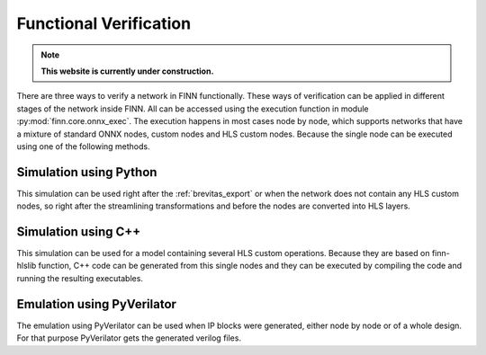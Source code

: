 .. _verification:

***********************
Functional Verification
***********************

.. note:: **This website is currently under construction.**

.. image:: /img/verification.png
   :scale: 70%
   :align: center

There are three ways to verify a network in FINN functionally. These ways of verification can be applied in different stages of the network inside FINN. All can be accessed using the execution function in module :py:mod:`finn.core.onnx_exec`. The execution happens in most cases node by node, which supports networks that have a mixture of standard ONNX nodes, custom nodes and HLS custom nodes. Because the single node can be executed using one of the following methods.

Simulation using Python
=======================

This simulation can be used right after the :ref:`brevitas_export` or when the network does not contain any HLS custom nodes, so right after the streamlining transformations and before the nodes are converted into HLS layers. 

Simulation using C++
====================

This simulation can be used for a model containing several HLS custom operations. Because they are based on finn-hlslib function, C++ code can be generated from this single nodes and they can be executed by compiling the code and running the resulting executables.


Emulation using PyVerilator
===========================

The emulation using PyVerilator can be used when IP blocks were generated, either node by node or of a whole design. For that purpose PyVerilator gets the generated verilog files.
